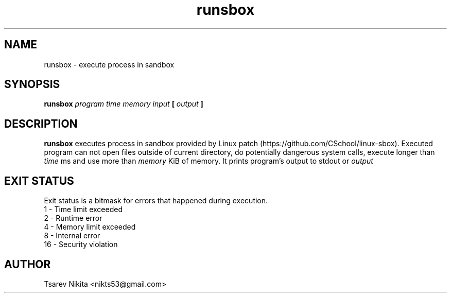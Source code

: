 .TH runsbox 1 "APRIL 2016" "SISTEM Backend" "User manuals"
.SH NAME
runsbox \- execute process in sandbox
.SH SYNOPSIS
.B runsbox
.I program time memory input
.B [
.I output
.B ]
.SH DESCRIPTION
.B runsbox
executes process in sandbox provided by Linux patch (https://github.com/CSchool/linux-sbox).
Executed program can not open files outside of current directory, do potentially dangerous
system calls, execute longer than
.I time
ms and use more than
.I memory
KiB of memory. It prints program's output to stdout or 
.I output
.SH EXIT STATUS
Exit status is a bitmask for errors that happened during execution.
 1  - Time limit exceeded
 2  - Runtime error
 4  - Memory limit exceeded
 8  - Internal error
 16 - Security violation
.SH AUTHOR
Tsarev Nikita <nikts53@gmail.com>
